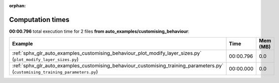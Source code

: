
:orphan:

.. _sphx_glr_auto_examples_customising_behaviour_sg_execution_times:


Computation times
=================
**00:00.796** total execution time for 2 files **from auto_examples/customising_behaviour**:

.. container::

  .. raw:: html

    <style scoped>
    <link href="https://cdnjs.cloudflare.com/ajax/libs/twitter-bootstrap/5.3.0/css/bootstrap.min.css" rel="stylesheet" />
    <link href="https://cdn.datatables.net/1.13.6/css/dataTables.bootstrap5.min.css" rel="stylesheet" />
    </style>
    <script src="https://code.jquery.com/jquery-3.7.0.js"></script>
    <script src="https://cdn.datatables.net/1.13.6/js/jquery.dataTables.min.js"></script>
    <script src="https://cdn.datatables.net/1.13.6/js/dataTables.bootstrap5.min.js"></script>
    <script type="text/javascript" class="init">
    $(document).ready( function () {
        $('table.sg-datatable').DataTable({order: [[1, 'desc']]});
    } );
    </script>

  .. list-table::
   :header-rows: 1
   :class: table table-striped sg-datatable

   * - Example
     - Time
     - Mem (MB)
   * - :ref:`sphx_glr_auto_examples_customising_behaviour_plot_modify_layer_sizes.py` (``plot_modify_layer_sizes.py``)
     - 00:00.796
     - 0.0
   * - :ref:`sphx_glr_auto_examples_customising_behaviour_customising_training_parameters.py` (``customising_training_parameters.py``)
     - 00:00.000
     - 0.0
